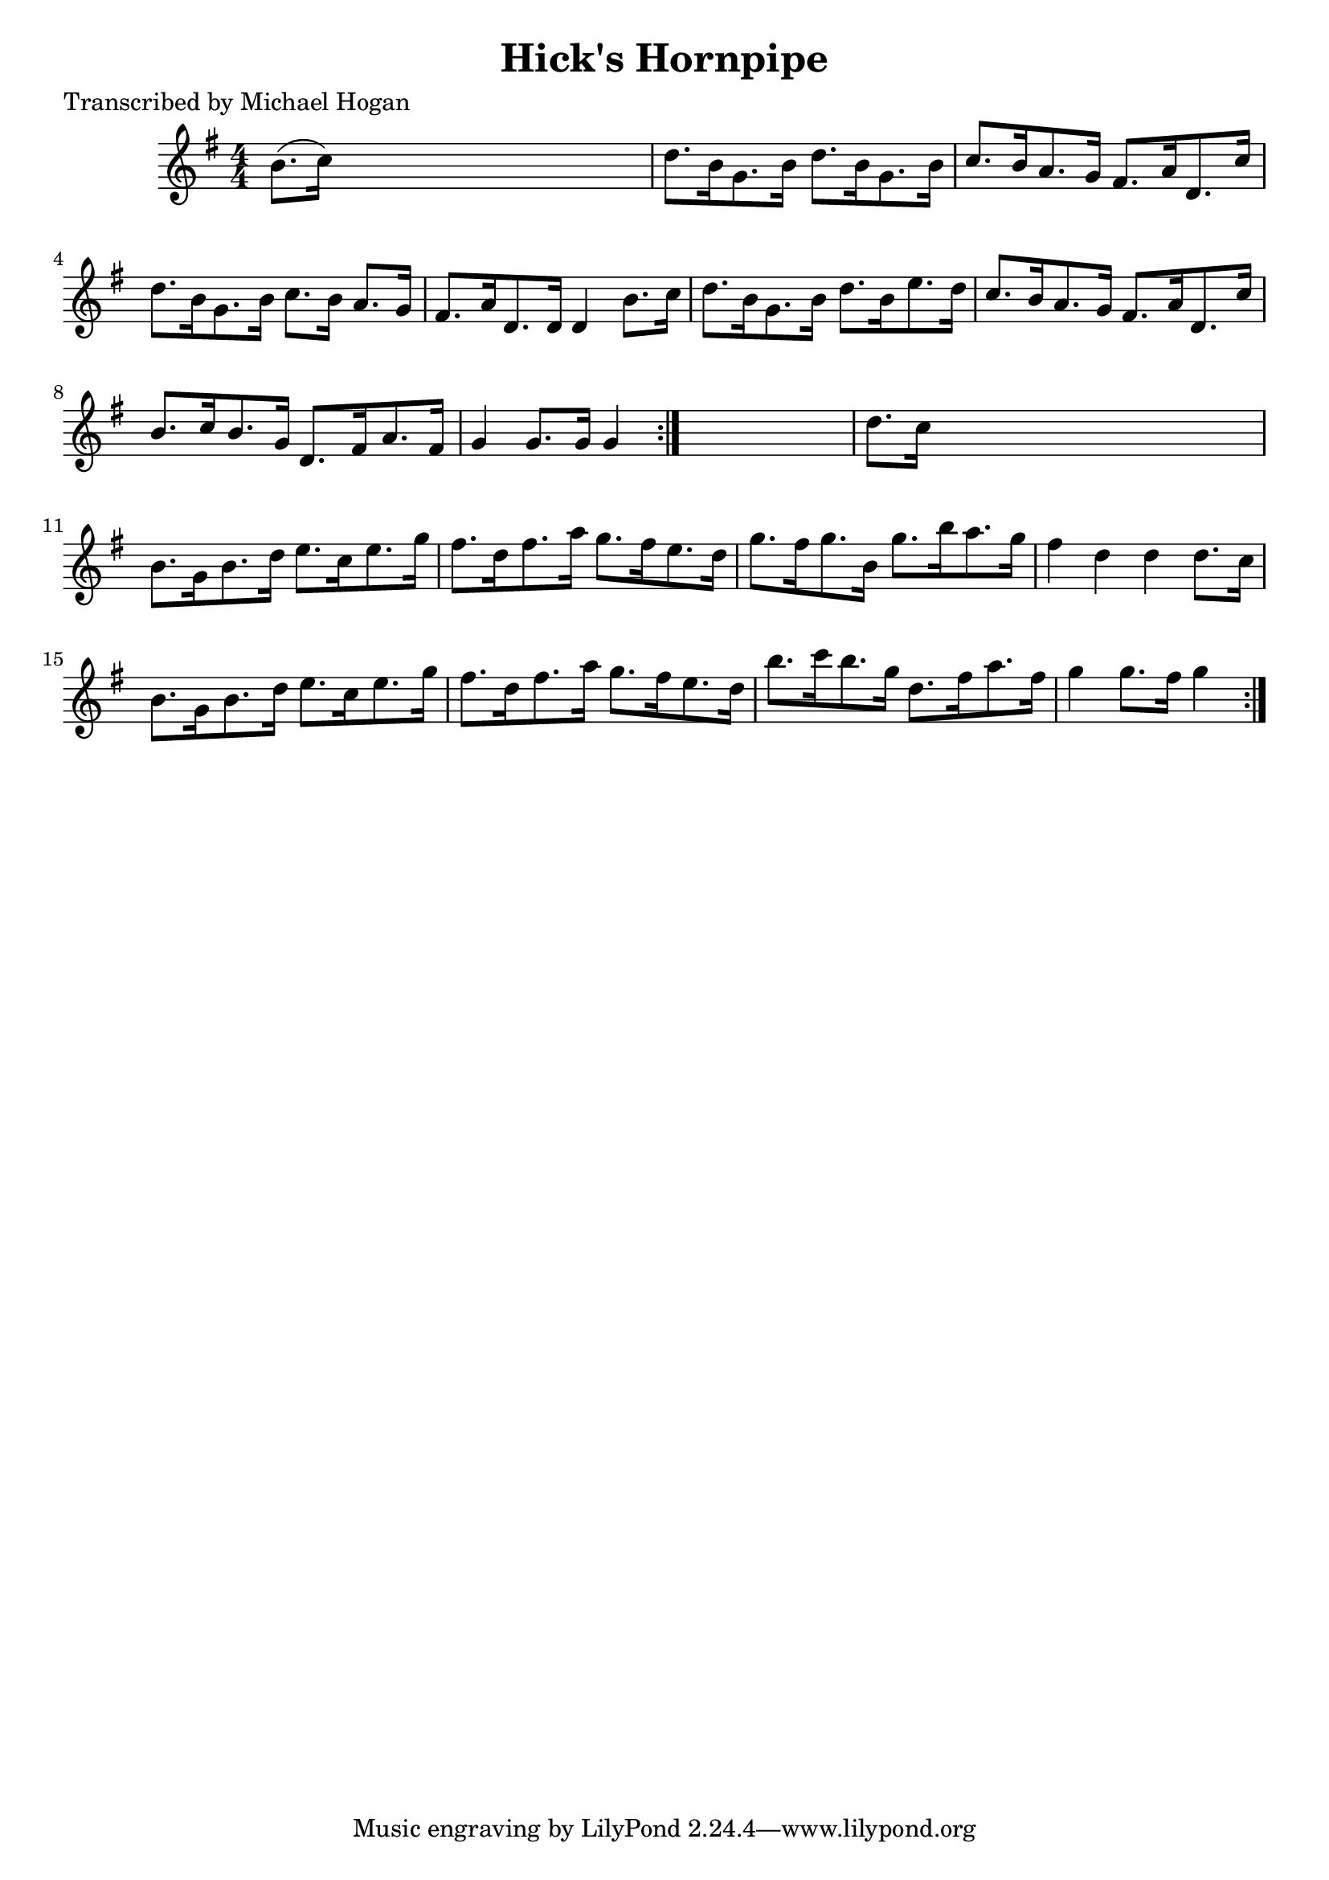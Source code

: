 
\version "2.16.2"
% automatically converted by musicxml2ly from xml/1572_mh.xml

%% additional definitions required by the score:
\language "english"


\header {
    poet = "Transcribed by Michael Hogan"
    encoder = "abc2xml version 63"
    encodingdate = "2015-01-25"
    title = "Hick's Hornpipe"
    }

\layout {
    \context { \Score
        autoBeaming = ##f
        }
    }
PartPOneVoiceOne =  \relative b' {
    \repeat volta 2 {
        \repeat volta 2 {
            \key g \major \numericTimeSignature\time 4/4 b8. ( [ c16 ) ]
            s2. | % 2
            d8. [ b16 g8. b16 ] d8. [ b16 g8. b16 ] | % 3
            c8. [ b16 a8. g16 ] fs8. [ a16 d,8. c'16 ] | % 4
            d8. [ b16 g8. b16 ] c8. [ b16 ] a8. [ g16 ] | % 5
            fs8. [ a16 d,8. d16 ] d4 b'8. [ c16 ] | % 6
            d8. [ b16 g8. b16 ] d8. [ b16 e8. d16 ] | % 7
            c8. [ b16 a8. g16 ] fs8. [ a16 d,8. c'16 ] | % 8
            b8. [ c16 b8. g16 ] d8. [ fs16 a8. fs16 ] | % 9
            g4 g8. [ g16 ] g4 }
        s4 | \barNumberCheck #10
        d'8. [ c16 ] s2. | % 11
        b8. [ g16 b8. d16 ] e8. [ c16 e8. g16 ] | % 12
        fs8. [ d16 fs8. a16 ] g8. [ fs16 e8. d16 ] | % 13
        g8. [ fs16 g8. b,16 ] g'8. [ b16 a8. g16 ] | % 14
        fs4 d4 d4 d8. [ c16 ] | % 15
        b8. [ g16 b8. d16 ] e8. [ c16 e8. g16 ] | % 16
        fs8. [ d16 fs8. a16 ] g8. [ fs16 e8. d16 ] | % 17
        b'8. [ c16 b8. g16 ] d8. [ fs16 a8. fs16 ] | % 18
        g4 g8. [ fs16 ] g4 }
    }


% The score definition
\score {
    <<
        \new Staff <<
            \context Staff << 
                \context Voice = "PartPOneVoiceOne" { \PartPOneVoiceOne }
                >>
            >>
        
        >>
    \layout {}
    % To create MIDI output, uncomment the following line:
    %  \midi {}
    }

